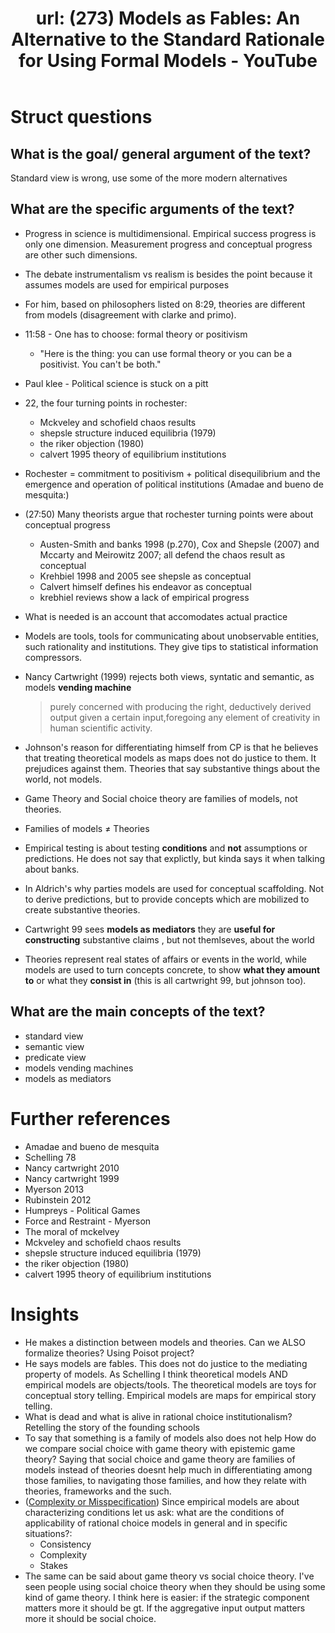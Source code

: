 #+title: url: (273) Models as Fables: An Alternative to the Standard Rationale for Using Formal Models - YouTube
#+roam_key: https://www.youtube.com/watch?v=sCBMtyIUlQo

* Struct questions

** What is the goal/ general argument of the text?
Standard view is wrong, use some of the more modern alternatives
** What are the specific arguments of the text?
- Progress in science is multidimensional. Empirical success progress is only
  one dimension. Measurement progress and conceptual progress are other such
  dimensions.
- The debate instrumentalism vs realism is besides the point because it assumes
  models are used for empirical purposes
- For him, based on philosophers listed on 8:29, theories are different from
  models (disagreement with clarke and primo).
- 11:58 - One has to choose: formal theory or positivism
  - "Here is the thing: you can use formal theory or you can be a positivist.
    You can't be both."
- Paul klee - Political science is stuck on a pitt
- 22, the four turning points in rochester:
  - Mckveley and schofield chaos results
  - shepsle structure induced equilibria (1979)
  - the riker objection (1980)
  - calvert 1995 theory of equilibrium institutions
- Rochester = commitment to positivism + political disequilibrium and the
  emergence and operation of political institutions (Amadae and bueno de
  mesquita:)
- (27:50) Many theorists argue that rochester turning points were  about conceptual progress
  - Austen-Smith and banks 1998 (p.270), Cox and Shepsle (2007) and Mccarty and
    Meirowitz 2007; all defend the chaos result as conceptual
  - Krehbiel 1998 and 2005 see shepsle as conceptual
  - Calvert himself defines his endeavor as conceptual
  - krebhiel reviews show a lack of empirical progress
- What is needed is an account that accomodates actual practice
- Models are tools, tools for communicating about unobservable entities, such
  rationality and institutions. They give tips to statistical information
  compressors.
- Nancy Cartwright (1999) rejects both views, syntatic and semantic, as models *vending machine*
  #+begin_quote
purely concerned with producing the right, deductively derived output given a certain input,foregoing any element of creativity in human scientific activity.
  #+end_quote
- Johnson's reason for differentiating himself from CP is that he believes that
  treating theoretical models as maps does not do justice to them. It prejudices
  against them. Theories that say substantive things about the world, not
  models.
- Game Theory and Social choice theory are families of models, not theories.
- Families of models \(\neq\) Theories
- Empirical testing is about testing *conditions* and *not* assumptions or
  predictions. He does not say that explictly, but kinda says it when talking
  about banks.
- In Aldrich's why parties models are used for conceptual scaffolding. Not to
  derive predictions, but to provide concepts which are mobilized to create
  substantive theories.
- Cartwright 99 sees *models as mediators* they are *useful for constructing*
  substantive claims , but not themlseves, about the world
- Theories represent real states of affairs or events in the world, while models
  are used to turn concepts concrete, to show *what they amount to* or what they
  *consist in* (this is all cartwright 99, but johnson too).

** What are the main concepts of the text?
- standard view
- semantic view
- predicate view
- models vending machines
- models as mediators

* Further references
- Amadae and bueno de mesquita
- Schelling 78
- Nancy cartwright 2010
- Nancy cartwright 1999
- Myerson 2013
- Rubinstein 2012
- Humpreys - Political Games
- Force and Restraint - Myerson
- The moral of mckelvey
- Mckveley and schofield chaos results
- shepsle structure induced equilibria (1979)
- the riker objection (1980)
- calvert 1995 theory of equilibrium institutions

* Insights
- He makes a distinction between models and theories. Can we ALSO formalize
  theories? Using Poisot project?
- He says models are fables. This does not do justice to the mediating property
  of models. As Schelling I think theoretical models AND empirical models are
  objects/tools. The theoretical models are toys for conceptual story telling.
  Empirical models are maps for empirical story telling.
- What is dead and what is alive in rational choice institutionalism? Retelling
  the story of the founding schools
- To say that something is a family of models also does not help How do we
  compare social choice with game theory with epistemic game theory? Saying that
  social choice and game theory are families of models instead of theories
  doesnt help much in differentiating among those families, to navigating those
  families, and how they relate with theories, frameworks and the such.
- ([[file:20200722193245-complexity_or_misspecification.org][Complexity or Misspecification]])  Since empirical models are about characterizing conditions let us ask: what
  are the conditions of applicability of rational choice models in general and
  in specific situations?:
  - Consistency
  - Complexity
  - Stakes
- The same can be said about game theory vs social choice theory. I've seen
  people using social choice theory when they should be using some kind of game
  theory. I think here is easier: if the strategic component matters more it
  should be gt. If the aggregative input output matters more it should be social
  choice.
